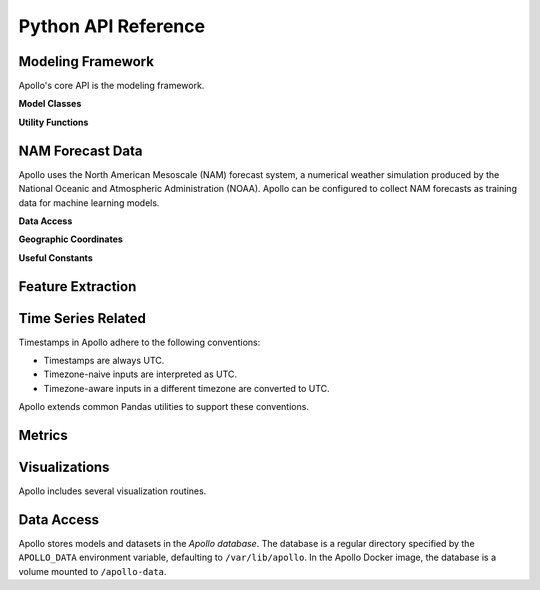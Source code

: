 Python API Reference
===========================================================================


Modeling Framework
---------------------------------------------------------------------------

Apollo's core API is the modeling framework.

**Model Classes**

.. autosummary::
    :nosignatures:
    :toctree: api

    apollo.models.Model
    apollo.models.IrradianceModel
    apollo.models.NamModel

**Utility Functions**

.. autosummary::
    :nosignatures:
    :toctree: api

    apollo.models.list_models
    apollo.models.list_templates
    apollo.models.load_model
    apollo.models.load_model_at
    apollo.models.load_model_from
    apollo.models.make_estimator
    apollo.models.make_model
    apollo.models.make_model_from


NAM Forecast Data
---------------------------------------------------------------------------

Apollo uses the North American Mesoscale (NAM) forecast system, a numerical weather simulation produced by the National Oceanic and Atmospheric Administration (NOAA). Apollo can be configured to collect NAM forecasts as training data for machine learning models.

**Data Access**

.. autosummary::
    :nosignatures:
    :toctree: api

    apollo.nam.download
    apollo.nam.open
    apollo.nam.open_range
    apollo.nam.CacheMiss

**Geographic Coordinates**

.. autosummary::
    :nosignatures:
    :toctree: api

    apollo.nam.NAM218
    apollo.nam.proj_coords
    apollo.nam.slice_geo

**Useful Constants**

.. autosummary::
    :nosignatures:
    :toctree: api

    apollo.nam.ATHENS_LATLON
    apollo.nam.PLANAR_FEATURES


.. seealso::
    `NAM Home Page <https://www.emc.ncep.noaa.gov/index.php?branch=NAM>`_
        Detailed documentation of NAM.
    `National Centers for Environmental Information <https://www.ncdc.noaa.gov/data-access/model-data/model-datasets/north-american-mesoscale-forecast-system-nam>`_
        Access to raw NAM forecast data.
    `Inventory of File nam.t00z.awphys00.tm00.grib2 <https://www.nco.ncep.noaa.gov/pmb/products/nam/nam.t00z.awphys00.tm00.grib2.shtml>`_
        Catalog of variables included in NAM forecasts. (Apollo does not support every variable.)


Feature Extraction
---------------------------------------------------------------------------

.. autosummary::
    :nosignatures:
    :toctree: api

    apollo.time_of_day
    apollo.time_of_year
    apollo.is_daylight


Time Series Related
---------------------------------------------------------------------------

Timestamps in Apollo adhere to the following conventions:

- Timestamps are always UTC.
- Timezone-naive inputs are interpreted as UTC.
- Timezone-aware inputs in a different timezone are converted to UTC.

Apollo extends common Pandas utilities to support these conventions.

.. autosummary::
    :nosignatures:
    :toctree: api

    apollo.Timestamp
    apollo.DatetimeIndex
    apollo.date_range


Metrics
---------------------------------------------------------------------------

.. autosummary::
    :nosignatures:
    :toctree: api

    apollo.metrics.all
    apollo.metrics.mae
    apollo.metrics.r2
    apollo.metrics.rmse
    apollo.metrics.stdae


Visualizations
---------------------------------------------------------------------------

Apollo includes several visualization routines.

.. autosummary::
    :nosignatures:
    :toctree: api

    apollo.date_heatmap
    apollo.date_heatmap_figure
    apollo.nam_figure


Data Access
---------------------------------------------------------------------------

Apollo stores models and datasets in the *Apollo database*. The database is a regular directory specified by the ``APOLLO_DATA`` environment variable, defaulting to ``/var/lib/apollo``. In the Apollo Docker image, the database is a volume mounted to ``/apollo-data``.

.. autosummary::
    :nosignatures:
    :toctree: api

    apollo.path
